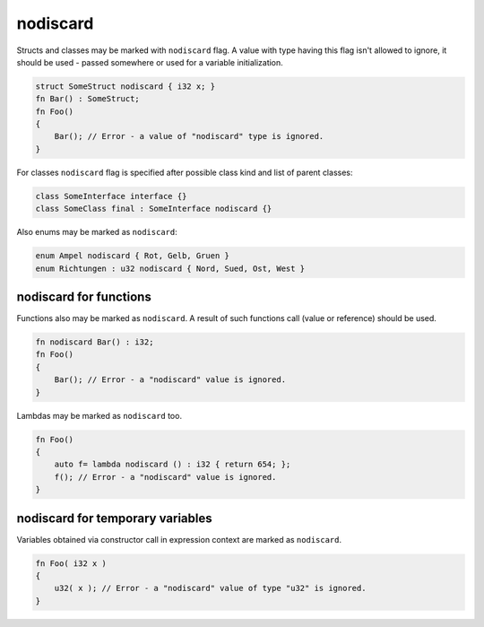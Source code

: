 nodiscard
=========

Structs and classes may be marked with ``nodiscard`` flag.
A value with type having this flag isn't allowed to ignore, it should be used - passed somewhere or used for a variable initialization.

.. code-block:: u_spr

   struct SomeStruct nodiscard { i32 x; }
   fn Bar() : SomeStruct;
   fn Foo()
   {
       Bar(); // Error - a value of "nodiscard" type is ignored.
   }

For classes ``nodiscard`` flag is specified after possible class kind and list of parent classes:

.. code-block:: u_spr

   class SomeInterface interface {}
   class SomeClass final : SomeInterface nodiscard {}

Also enums may be marked as ``nodiscard``:

.. code-block:: u_spr

   enum Ampel nodiscard { Rot, Gelb, Gruen }
   enum Richtungen : u32 nodiscard { Nord, Sued, Ost, West }


nodiscard for functions
-----------------------

Functions also may be marked as ``nodiscard``.
A result of such functions call (value or reference) should be used.

.. code-block:: u_spr

   fn nodiscard Bar() : i32;
   fn Foo()
   {
       Bar(); // Error - a "nodiscard" value is ignored.
   }

Lambdas may be marked as ``nodiscard`` too.

.. code-block:: u_spr

   fn Foo()
   {
       auto f= lambda nodiscard () : i32 { return 654; };
       f(); // Error - a "nodiscard" value is ignored.
   }


nodiscard for temporary variables
---------------------------------

Variables obtained via constructor call in expression context are marked as ``nodiscard``.

.. code-block:: u_spr

   fn Foo( i32 x )
   {
       u32( x ); // Error - a "nodiscard" value of type "u32" is ignored.
   }
